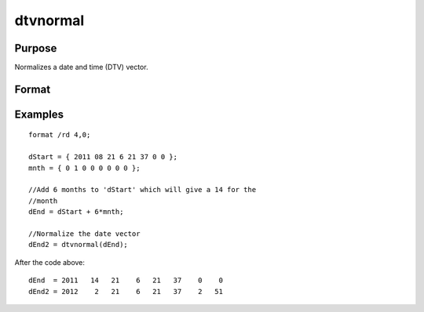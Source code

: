 
dtvnormal
==============================================

Purpose
----------------

Normalizes a date and time (DTV) vector.

Format
----------------
.. function:: dtvnormal(t)

    :param t: 1x8 date and time vector that has
        one or more elements outside the normal range.
    :type t: TODO

    :returns: d (*TODO*), Normalized 1x8 date and time vector.

Examples
----------------

::

    format /rd 4,0;
    
    dStart = { 2011 08 21 6 21 37 0 0 };
    mnth = { 0 1 0 0 0 0 0 0 };
    
    //Add 6 months to 'dStart' which will give a 14 for the 
    //month
    dEnd = dStart + 6*mnth;
    
    //Normalize the date vector
    dEnd2 = dtvnormal(dEnd);

After the code above:

::

    dEnd  = 2011   14   21    6   21   37    0    0 
    dEnd2 = 2012    2   21    6   21   37    2   51

.. seealso:: Functions :func:`date`, :func:`ethsec`, :func:`etstr`, :func:`time`, :func:`timestr`, :func:`timeutc`, :func:`utctodtv`
